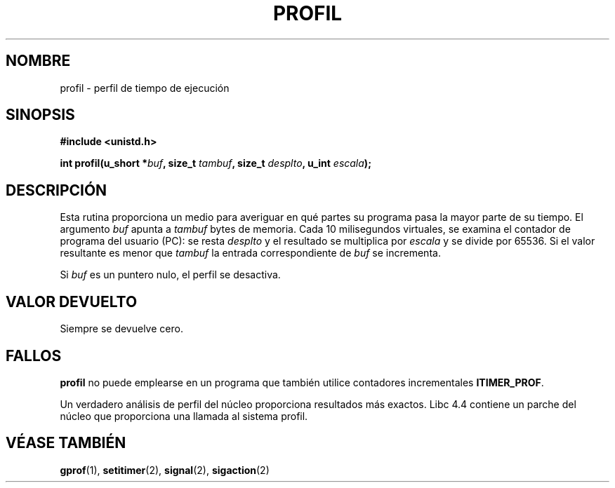 .\" Hey Emacs! This file is -*- nroff -*- source.
.\"
.\" Copyright 1993 Rickard E. Faith (faith@cs.unc.edu)
.\"
.\" Permission is granted to make and distribute verbatim copies of this
.\" manual provided the copyright notice and this permission notice are
.\" preserved on all copies.
.\"
.\" Permission is granted to copy and distribute modified versions of this
.\" manual under the conditions for verbatim copying, provided that the
.\" entire resulting derived work is distributed under the terms of a
.\" permission notice identical to this one
.\" 
.\" Since the Linux kernel and libraries are constantly changing, this
.\" manual page may be incorrect or out-of-date.  The author(s) assume no
.\" responsibility for errors or omissions, or for damages resulting from
.\" the use of the information contained herein.  The author(s) may not
.\" have taken the same level of care in the production of this manual,
.\" which is licensed free of charge, as they might when working
.\" professionally.
.\" 
.\" Formatted or processed versions of this manual, if unaccompanied by
.\" the source, must acknowledge the copyright and authors of this work.
.\"
.\" Modified Fri Jun 23 01:35:19 1995 Andries Brouwer <aeb@cwi.nl>
.\" (prompted by Bas V. de Bakker <bas@phys.uva.nl>)
.\" Modified Wed Aug 27 18:31:10 1997 Nicolás Lichtmaier <nick@debian.org>
.\" Translated into Spanish Tue Jan 20 1998 by Gerardo Aburruzaga
.\" García <gerardo.aburruzaga@uca.es>
.\" Corrected (and moved to man3), 980612, aeb.
.\" Translation revised Sat Oct  3 1998 by Juan Piernas <piernas@ditec.um.es>
.\"
.TH PROFIL 3 "27 Agosto 1997" "Linux 2.0" "Manual del Programador de Linux"
.SH NOMBRE
profil \- perfil de tiempo de ejecución
.SH SINOPSIS
.B #include <unistd.h>
.sp
.BI "int profil(u_short *" buf ", size_t " tambuf ", size_t " desplto ", u_int " escala );
.SH DESCRIPCIÓN
Esta rutina proporciona un medio para averiguar en qué partes su programa
pasa la mayor parte de su tiempo.
El argumento
.I buf
apunta a
.I tambuf
bytes de memoria. Cada 10 milisegundos virtuales, se examina el contador de
programa del usuario (PC):
se resta
.I desplto
y el resultado se multiplica por
.I escala
y se divide por 65536.
Si el valor resultante es menor que
.I tambuf
la entrada correspondiente de
.I buf
se incrementa.

Si
.I buf
es un puntero nulo, el perfil se desactiva.
.SH "VALOR DEVUELTO"
Siempre se devuelve cero.
.SH FALLOS
.B profil
no puede emplearse en un programa que también utilice contadores
incrementales \fBITIMER_PROF\fP.

Un verdadero análisis de perfil del núcleo proporciona resultados más exactos.
Libc 4.4 contiene un parche del núcleo que proporciona una llamada al
sistema profil.
.SH "VÉASE TAMBIÉN"
.BR gprof "(1), " setitimer "(2), " signal "(2), " sigaction (2)
